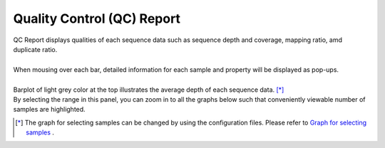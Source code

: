 ===============================
Quality Control (QC) Report
===============================

| QC Report displays qualities of each sequence data such as sequence depth and coverage, mapping ratio, amd duplicate ratio.
|
| When mousing over each bar, detailed information for each sample and property will be displayed as pop-ups.
|
| Barplot of light grey color at the top illustrates the average depth of each sequence data. [*]_ 
| By selecting the range in this panel, you can zoom in to all the graphs below such that conveniently viewable number of samples are highlighted.

.. [*] 

  The graph for selecting samples can be changed by using the configuration files.
  Please refer to `Graph for selecting samples <./data_qc.html#qc-brush>`_ .

.. image:: image/qc_operation.PNG
  :scale: 100%

.. |new| image:: image/tab_001.gif
